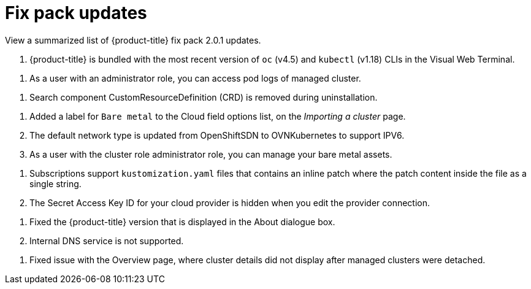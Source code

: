 [#fix-pack-updates]
= Fix pack updates

View a summarized list of {product-title} fix pack 2.0.1 updates.

. {product-title} is bundled with the most recent version of `oc` (v4.5) and `kubectl` (v1.18) CLIs in the Visual Web Terminal.

// ^ Might say, "Upgraded the oc and kubectl CLIs for the Visual Web Terminal."

. As a user with an administrator role, you can access pod logs of managed cluster.

// are there steps documented on how to do this? If not, maybe it should not be in FP, but a new issue be created and labeled 2.0 doc refresh.

// Administrator role access to the pod logs of managed clusters is fixed.

. Search component CustomResourceDefinition (CRD) is removed during uninstallation. 

// Since the related issue #3689^ has been fixed, should the troubleshoot topic Troubleshooting reinstallation failure be removed? 

// Might say, "The uninstall script was improved"

. Added a label for `Bare metal` to the Cloud field options list, on the _Importing a cluster_ page.

. The default network type is updated from OpenShiftSDN to OVNKubernetes to support IPV6.

. As a user with the cluster role administrator role, you can manage your bare metal assets. 

// ^is bm tech preview for 2.0.1? Should we mention tech preview fixes as well? 

// Cluster role administrator access to manage bare metal assets is fixed. 

. Subscriptions support `kustomization.yaml` files that contains an inline patch where the patch content inside the file as a single string.

. The Secret Access Key ID for your cloud provider is hidden when you edit the provider connection.

// ^ maybe a note can be added to each cloud provider connection page in the doc

. Fixed the {product-title} version that is displayed in the About dialogue box.

. Internal DNS service is not supported.

// ^ not sure if this needs to be listed; on the last FP removed services were not mentioned

. Fixed issue with the Overview page, where cluster details did not display after managed clusters were detached.